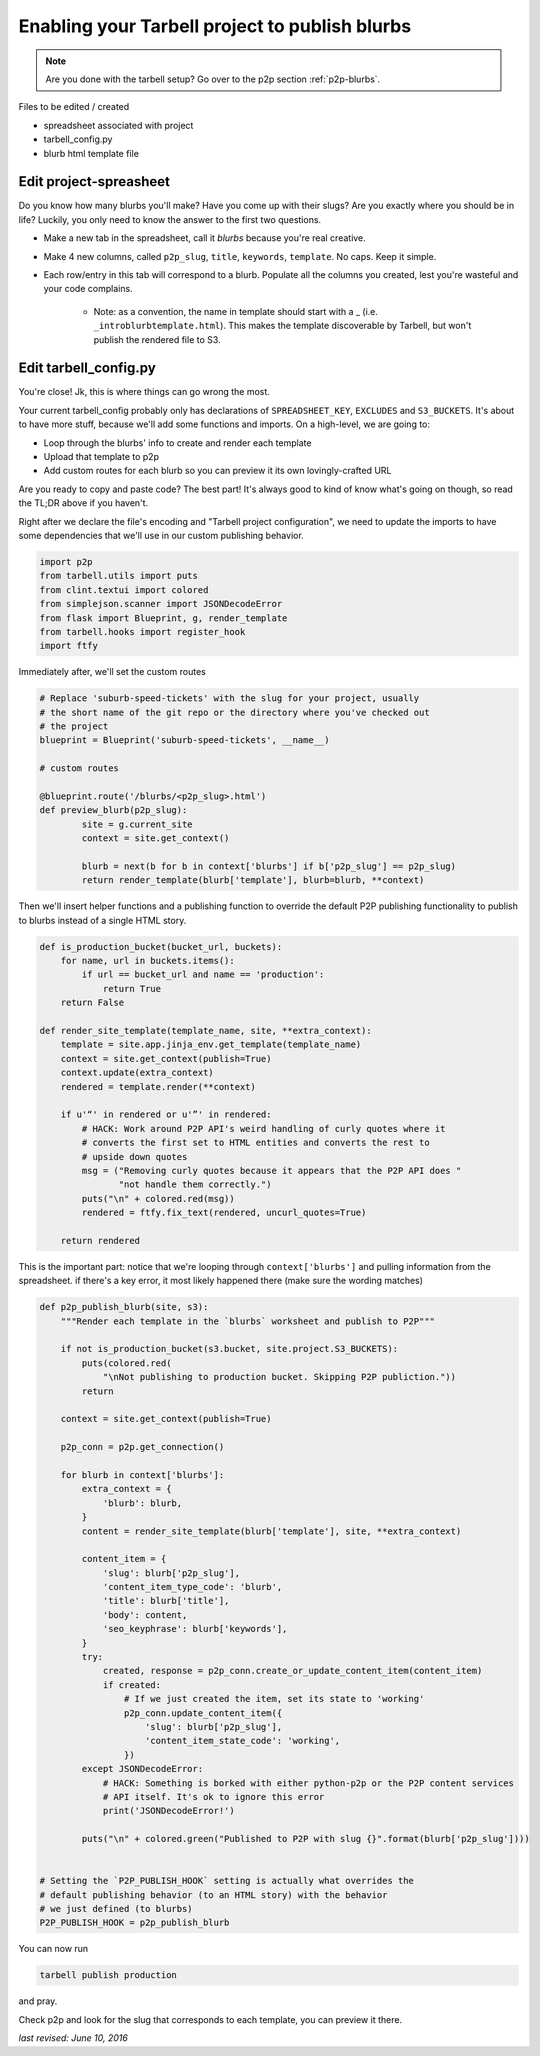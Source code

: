 .. _tarbell-blurbs:

Enabling your Tarbell project to publish blurbs
-----------------------------------------------

.. note::

        Are you done with the tarbell setup? Go over to the p2p section :ref:`p2p-blurbs`.

Files to be edited / created

* spreadsheet associated with project
* tarbell_config.py
* blurb html template file

Edit project-spreasheet
^^^^^^^^^^^^^^^^^^^^^^^

Do you know how many blurbs you'll make? Have you come up with their slugs? Are you exactly where you should be in life? Luckily, you only need to know the answer to the first two questions.

* Make a new tab in the spreadsheet, call it `blurbs` because you're real creative.
* Make 4 new columns, called ``p2p_slug``, ``title``, ``keywords``, ``template``. No caps. Keep it simple.
* Each row/entry in this tab will correspond to a blurb. Populate all the columns you created, lest you're wasteful and your code complains.

	* Note: as a convention, the name in template should start with a _ (i.e. ``_introblurbtemplate.html``). This makes the template discoverable by Tarbell, but won't publish the rendered file to S3.

Edit tarbell_config.py
^^^^^^^^^^^^^^^^^^^^^^

You're close! Jk, this is where things can go wrong the most. 

Your current tarbell_config probably only has declarations of ``SPREADSHEET_KEY``, ``EXCLUDES`` and ``S3_BUCKETS``. It's about to have more stuff, because we'll add some functions and imports. On a high-level, we are going to:

* Loop through the blurbs' info to create and render each template
* Upload that template to p2p
* Add custom routes for each blurb so you can preview it its own lovingly-crafted URL

Are you ready to copy and paste code? The best part! It's always good to kind of know what's going on though, so read the TL;DR above if you haven't.

Right after we declare the file's encoding and "Tarbell project configuration", we need to update the imports to have some dependencies that we'll use in our custom publishing behavior.

.. code-block:: python

	import p2p 
	from tarbell.utils import puts
	from clint.textui import colored
	from simplejson.scanner import JSONDecodeError
	from flask import Blueprint, g, render_template
	from tarbell.hooks import register_hook
        import ftfy


Immediately after, we'll set the custom routes

.. code-block:: python

        # Replace 'suburb-speed-tickets' with the slug for your project, usually
        # the short name of the git repo or the directory where you've checked out
        # the project 
	blueprint = Blueprint('suburb-speed-tickets', __name__)

	# custom routes

	@blueprint.route('/blurbs/<p2p_slug>.html')
	def preview_blurb(p2p_slug):
		site = g.current_site
		context = site.get_context()
		
		blurb = next(b for b in context['blurbs'] if b['p2p_slug'] == p2p_slug)
		return render_template(blurb['template'], blurb=blurb, **context)


Then we'll insert helper functions and a publishing function to override the default P2P publishing functionality to publish to blurbs instead of a single HTML story. 

.. code-block:: python

	def is_production_bucket(bucket_url, buckets):
	    for name, url in buckets.items():
	        if url == bucket_url and name == 'production':
	            return True
	    return False

        def render_site_template(template_name, site, **extra_context):
            template = site.app.jinja_env.get_template(template_name)
            context = site.get_context(publish=True)
            context.update(extra_context)
            rendered = template.render(**context)

            if u'“' in rendered or u'”' in rendered:
                # HACK: Work around P2P API's weird handling of curly quotes where it
                # converts the first set to HTML entities and converts the rest to
                # upside down quotes
                msg = ("Removing curly quotes because it appears that the P2P API does "
                       "not handle them correctly.")
                puts("\n" + colored.red(msg))
                rendered = ftfy.fix_text(rendered, uncurl_quotes=True)

            return rendered

This is the important part: notice that we're looping through ``context['blurbs']`` and pulling information from the spreadsheet. if there's a key error, it most likely happened there (make sure the wording matches)

.. code-block:: python

        def p2p_publish_blurb(site, s3):
            """Render each template in the `blurbs` worksheet and publish to P2P"""

            if not is_production_bucket(s3.bucket, site.project.S3_BUCKETS):
                puts(colored.red(
                    "\nNot publishing to production bucket. Skipping P2P publiction."))
                return

            context = site.get_context(publish=True)

            p2p_conn = p2p.get_connection()

            for blurb in context['blurbs']:
                extra_context = {
                    'blurb': blurb,
                }
                content = render_site_template(blurb['template'], site, **extra_context)

                content_item = {
                    'slug': blurb['p2p_slug'],
                    'content_item_type_code': 'blurb',
                    'title': blurb['title'],
                    'body': content,
                    'seo_keyphrase': blurb['keywords'],
                }
                try:
                    created, response = p2p_conn.create_or_update_content_item(content_item)
                    if created:
                        # If we just created the item, set its state to 'working'
                        p2p_conn.update_content_item({
                            'slug': blurb['p2p_slug'],
                            'content_item_state_code': 'working',
                        })
                except JSONDecodeError:
                    # HACK: Something is borked with either python-p2p or the P2P content services
                    # API itself. It's ok to ignore this error
                    print('JSONDecodeError!')

                puts("\n" + colored.green("Published to P2P with slug {}".format(blurb['p2p_slug'])))


        # Setting the `P2P_PUBLISH_HOOK` setting is actually what overrides the 
        # default publishing behavior (to an HTML story) with the behavior
        # we just defined (to blurbs)
        P2P_PUBLISH_HOOK = p2p_publish_blurb


You can now run

.. code-block:: shell

	tarbell publish production

and pray. 

Check p2p and look for the slug that corresponds to each template, you can preview it there.

*last revised: June 10, 2016*
